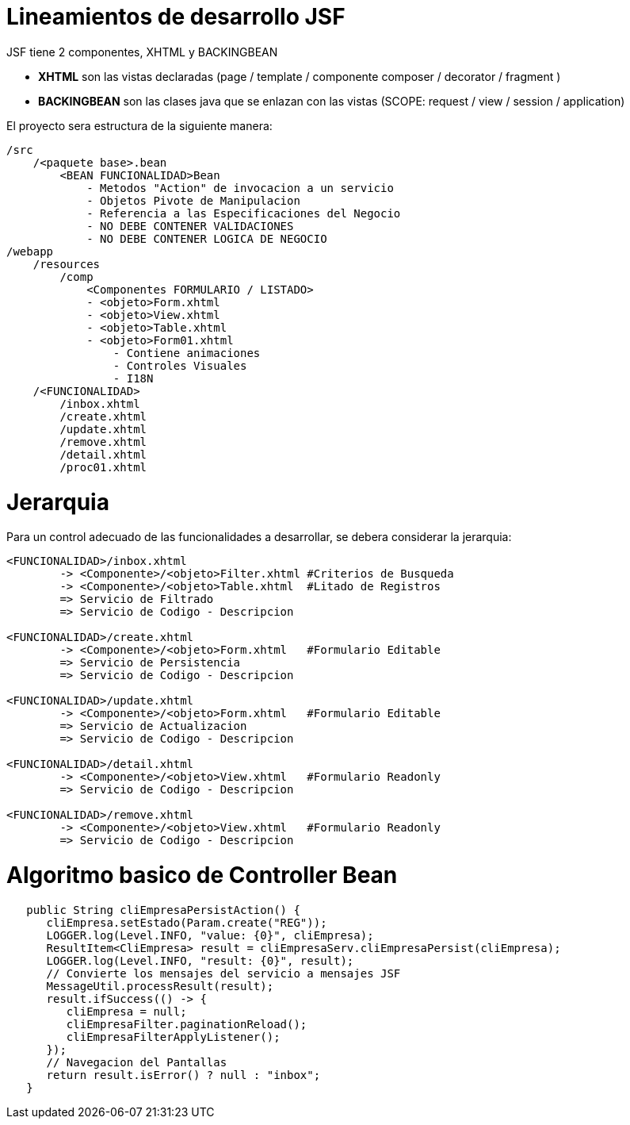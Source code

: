# Lineamientos de desarrollo JSF

JSF tiene 2 componentes, XHTML y BACKINGBEAN

* *XHTML* son las vistas declaradas (page / template / componente composer / decorator / fragment )

* *BACKINGBEAN* son las clases java que se enlazan con las vistas (SCOPE: request / view / session / application)

El proyecto sera estructura de la siguiente manera:

[source,]
----
/src
    /<paquete base>.bean
        <BEAN FUNCIONALIDAD>Bean
            - Metodos "Action" de invocacion a un servicio
            - Objetos Pivote de Manipulacion
            - Referencia a las Especificaciones del Negocio
            - NO DEBE CONTENER VALIDACIONES
            - NO DEBE CONTENER LOGICA DE NEGOCIO
/webapp
    /resources
        /comp
            <Componentes FORMULARIO / LISTADO>
            - <objeto>Form.xhtml
            - <objeto>View.xhtml
            - <objeto>Table.xhtml
            - <objeto>Form01.xhtml
                - Contiene animaciones
                - Controles Visuales
                - I18N
    /<FUNCIONALIDAD>
        /inbox.xhtml 
        /create.xhtml
        /update.xhtml
        /remove.xhtml
        /detail.xhtml
        /proc01.xhtml
----


# Jerarquia

Para un control adecuado de las funcionalidades a desarrollar, se debera considerar la jerarquia:

[source,]
----
<FUNCIONALIDAD>/inbox.xhtml
        -> <Componente>/<objeto>Filter.xhtml #Criterios de Busqueda
        -> <Componente>/<objeto>Table.xhtml  #Litado de Registros
        => Servicio de Filtrado
        => Servicio de Codigo - Descripcion

<FUNCIONALIDAD>/create.xhtml
        -> <Componente>/<objeto>Form.xhtml   #Formulario Editable 
        => Servicio de Persistencia
        => Servicio de Codigo - Descripcion
        
<FUNCIONALIDAD>/update.xhtml
        -> <Componente>/<objeto>Form.xhtml   #Formulario Editable
        => Servicio de Actualizacion
        => Servicio de Codigo - Descripcion
        
<FUNCIONALIDAD>/detail.xhtml
        -> <Componente>/<objeto>View.xhtml   #Formulario Readonly
        => Servicio de Codigo - Descripcion
        
<FUNCIONALIDAD>/remove.xhtml
        -> <Componente>/<objeto>View.xhtml   #Formulario Readonly
        => Servicio de Codigo - Descripcion
----

    
# Algoritmo basico de Controller Bean

[source,java]
----


   public String cliEmpresaPersistAction() {
      cliEmpresa.setEstado(Param.create("REG"));
      LOGGER.log(Level.INFO, "value: {0}", cliEmpresa);
      ResultItem<CliEmpresa> result = cliEmpresaServ.cliEmpresaPersist(cliEmpresa);
      LOGGER.log(Level.INFO, "result: {0}", result);
      // Convierte los mensajes del servicio a mensajes JSF
      MessageUtil.processResult(result);
      result.ifSuccess(() -> {
         cliEmpresa = null;
         cliEmpresaFilter.paginationReload();
         cliEmpresaFilterApplyListener();
      });
      // Navegacion del Pantallas
      return result.isError() ? null : "inbox";
   }
----
    
        